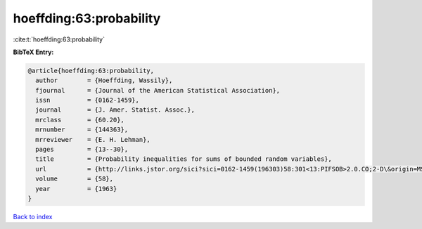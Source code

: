 hoeffding:63:probability
========================

:cite:t:`hoeffding:63:probability`

**BibTeX Entry:**

.. code-block:: bibtex

   @article{hoeffding:63:probability,
     author        = {Hoeffding, Wassily},
     fjournal      = {Journal of the American Statistical Association},
     issn          = {0162-1459},
     journal       = {J. Amer. Statist. Assoc.},
     mrclass       = {60.20},
     mrnumber      = {144363},
     mrreviewer    = {E. H. Lehman},
     pages         = {13--30},
     title         = {Probability inequalities for sums of bounded random variables},
     url           = {http://links.jstor.org/sici?sici=0162-1459(196303)58:301<13:PIFSOB>2.0.CO;2-D\&origin=MSN},
     volume        = {58},
     year          = {1963}
   }

`Back to index <../By-Cite-Keys.html>`_
